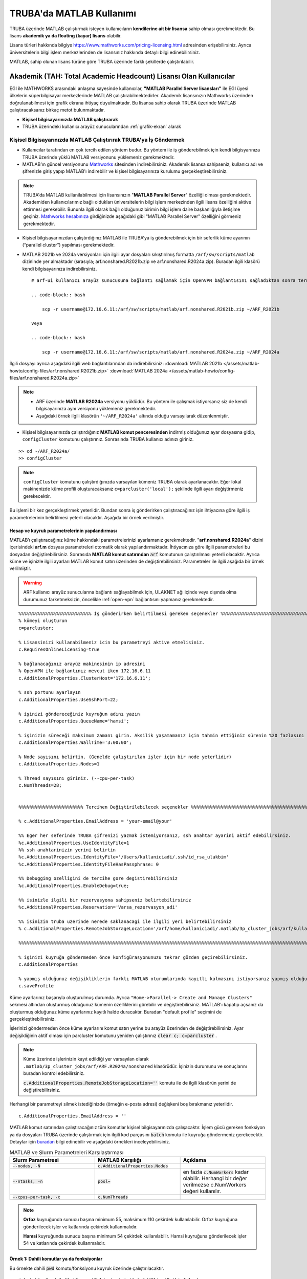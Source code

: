 =================================
TRUBA'da MATLAB Kullanımı
=================================

TRUBA üzerinde MATLAB çalıştırmak isteyen kullanıcıların **kendilerine ait bir lisansa** sahip olması gerekmektedir. Bu lisans **akademik ya da floating (kayar) lisans** olabilir.

Lisans türleri hakkında bilgiye `https://www.mathworks.com/pricing-licensing.html <https://www.mathworks.com/pricing-licensing.html>`_ adresinden erişebilirsiniz. Ayrıca üniversitelerin bilgi işlem merkezlerinden de lisansınız hakkında detaylı bilgi edinebilirsiniz.

MATLAB, sahip olunan lisans türüne göre TRUBA üzerinde farklı şekillerde çalıştırılabilir.

-------------------------------------------------------------------
Akademik (TAH: Total Academic Headcount) Lisansı Olan Kullanıcılar
-------------------------------------------------------------------

EGI ile MATHWORKS arasındaki anlaşma sayesinde kullanıcılar, **"MATLAB Parallel Server lisansları"** ile EGI üyesi ülkelerin süperbilgisayar merkezlerinde MATLAB çalıştırabilmektedirler. Akademik lisansınızın Mathworks üzerinden doğrulanabilmesi için grafik ekrana ihtiyaç duyulmaktadır. Bu lisansa sahip olarak TRUBA üzerinde MATLAB çalıştıracaksanız birkaç metot bulunmaktadır.

- **Kişisel bilgisayarınızda MATLAB çalıştırarak**


- TRUBA üzerindeki kullanıcı arayüz sunucularından :ref:`grafik-ekran` alarak

Kişisel Bilgisayarınızda MATLAB Çalıştırırak TRUBA'ya İş Göndermek
^^^^^^^^^^^^^^^^^^^^^^^^^^^^^^^^^^^^^^^^^^^^^^^^^^^^^^^^^^^^^^^^^^^^^^^^
- Kullanıcılar tarafından en çok tercih edilen yöntem budur. Bu yöntem ile iş gönderebilmek için kendi bilgisyarınıza TRUBA üzerinde yüklü MATLAB versiyonunu yüklemeniz gerekmektedir. 
  
- MATLAB'ın güncel versiyonunu `Mathworks <https://www.mathworks.com/downloads/>`_ sitesinden indirebilirsiniz. Akademik lisansa sahipseniz, kullanıcı adı ve şifrenizle giriş yapıp MATLAB'ı indirebilir ve kişisel bilgisayarınıza kurulumu gerçekleştirebilirsiniz.

.. note::

   TRUBA'da MATLAB kullanilabilmesi için lisansınızın "**MATLAB Parallel Server**" özelliği olması gerekmektedir. Akademiden kullanıcılarımız bağlı oldukları üniversitelerin bilgi işlem merkezinden ilgili lisans özelliğini aktive ettirmesi gerekebilir. Bununla ilgili olarak bağlı olduğunuz birimin bilgi işlem daire başkanlığıyla iletişime geçiniz. `Mathworks hesabınıza <https://www.mathworks.com/mwaccount>`_  girdiğinizde aşağıdaki gibi "MATLAB Parallel Server" özelliğini görmeniz gerekmektedir.

.. image:: /assets/matlab-howto/matlab-lisans.png
      :width: 800px		      

- Kişisel bilgisayarınızdan çalıştırdığınız MATLAB ile TRUBA’ya iş gönderebilmek için bir seferlik küme ayarının (“parallel cluster”) yapılması gerekmektedir.

- MATLAB 2021b ve 2024a versiyonları için ilgili ayar dosyaları sıkıştırılmış formatta ``/arf/sw/scripts/matlab``  dizininde yer almaktadır (sırasıyla; arf.nonshared.R2021b.zip ve arf.nonshared.R2024a.zip). Buradan ilgili klasörü kendi bilgisayarınıza indirebilirsiniz. 

  ::
     
    # arf-ui kullanıcı arayüz sunucusuna bağlantı sağlamak için OpenVPN bağlantısını sağladıktan sonra terminalde 172.16.6.11 adresini kullanmanız gerekecektir (:ref:`openvpn-info`).

    .. code-block:: bash

        scp -r username@172.16.6.11:/arf/sw/scripts/matlab/arf.nonshared.R2021b.zip ~/ARF_R2021b
    
    veya

    .. code-block:: bash

        scp -r username@172.16.6.11:/arf/sw/scripts/matlab/arf.nonshared.R2024a.zip ~/ARF_R2024a
    

İlgili dosyayı ayrıca aşağıdaki ilgili web bağlantılarından da indirebilirsiniz:
:download:`MATLAB 2021b </assets/matlab-howto/config-files/arf.nonshared.R2021b.zip>`
:download:`MATLAB 2024a </assets/matlab-howto/config-files/arf.nonshared.R2024a.zip>`

.. note::

    * ARF üzerinde **MATLAB R2024a** versiyonu yüklüdür. Bu yöntem ile çalışmak istiyorsanız siz de kendi bilgisayarınıza aynı versiyonu yüklemeniz gerekmektedir.
    
    * Aşağıdaki örnek ilgili klasörün ``'~/ARF_R2024a'`` altında olduğu varsayılarak düzenlenmiştir.

- Kişisel bilgisayarınızda çalıştırdığınız **MATLAB komut penceresinden** indirmiş olduğunuz ayar dosyasına gidip, ``configCluster`` komutunu çalıştırınız. Sonrasında TRUBA kullanıcı adınızı giriniz.

::

    >> cd ~/ARF_R2024a/
    >> configCluster

.. image:: /assets/matlab-howto/matlab3.png
   :width: 800px
   
.. note::

    ``configCluster`` komutunu çalıştırdığınızda varsayılan kümeniz TRUBA olarak ayarlanacaktır. Eğer lokal makinenizde küme profili oluşturacaksanız  
    ``c=parcluster('local');``
    şeklinde ilgili ayarı değiştirmeniz gerekecektir. 

Bu işlemi bir kez gerçekleştirmek yeterlidir. Bundan sonra iş gönderirken çalıştıracağınız işin ihtiyacına göre ilgili iş parametrelerinin belirtilmesi yeterli olacaktır. Aşağıda bir örnek verilmiştir.

.. _MATLAB-TRUBA_config:

Hesap ve kuyruk parametrelerinin yapılandırması
:::::::::::::::::::::::::::::::::::::::::::::::

MATLAB’ı çalıştıracağınız küme hakkındaki parametrelerinizi ayarlamanız gerekmektedir. "**arf.nonshared.R2024a**" dizini içerisindeki **arf.m** dosyası parametreleri otomatik olarak yapılandırmaktadır. İhtiyacınıza göre ilgili parametreleri bu dosyadan değiştirebilirsiniz. Sonrasıda **MATLAB komut satırından** :code:`arf` komutunun çalıştırılması yeterli olacaktir. Ayrıca küme ve işinizle ilgili ayarları MATLAB komut satırı  üzerinden de değiştirebilirsiniz. Parametreler ile ilgili aşağıda bir örnek  verilmiştir. 
 
   
.. warning::

    ARF kullanıcı arayüz sunucularına bağlantı sağlayabilmek için, ULAKNET ağı içinde veya dışında olma durumunuz farketmeksizin, öncelikle :ref:`open-vpn` bağlantısını yapmanız gerekmektedir. 

::

    %%%%%%%%%%%%%%%%%%%%%%%%%%% İş gönderirken belirtilmesi gereken seçenekler %%%%%%%%%%%%%%%%%%%%%%%%%%%%%%%%%%%%%%%%%%%
    % kümeyi oluşturun
    c=parcluster;

    % Lisansinizi kullanabilmeniz icin bu parametreyi aktive etmelisiniz.
    c.RequiresOnlineLicensing=true
    
    % bağlanacağınız arayüz makinesinin ip adresini 
    % OpenVPN ile bağlantınız mevcut iken 172.16.6.11
    c.AdditionalProperties.ClusterHost='172.16.6.11';

    % ssh portunu ayarlayın
    c.AdditionalProperties.UseSshPort=22;

    % işinizi göndereceğiniz kuyruğun adını yazın 
    c.AdditionalProperties.QueueName='hamsi';

    % işinizin süreceği maksimum zamanı girin. Aksilik yaşamamanız için tahmin ettiğiniz sürenin %20 fazlasını belirtin.
    c.AdditionalProperties.WallTime='3:00:00';

    % Node sayısını belirtin. (Genelde çalıştırılan işler için bir node yeterlidir)
    c.AdditionalProperties.Nodes=1

    % Thread sayısını giriniz. (--cpu-per-task) 
    c.NumThreads=28;


    %%%%%%%%%%%%%%%%%%%%%%%% Tercihen Değiştirilebilecek seçenekler %%%%%%%%%%%%%%%%%%%%%%%%%%%%%%%%%%%%%%%%%%%%%%%%%%%%%%%%%

    % c.AdditionalProperties.EmailAddress = 'your-email@your' 

    %% Eger her seferinde TRUBA şifrenizi yazmak istemiyorsanız, ssh anahtar ayarini aktif edebilirsiniz.
    %c.AdditionalProperties.UseIdentityFile=1
    %% ssh anahtarinizin yerini belirtin
    %c.AdditionalProperties.IdentityFile='/Users/kullaniciadi/.ssh/id_rsa_ulakbim'
    %c.AdditionalProperties.IdentityFileHasPassphrase: 0
    
    %% Debugging ozelligini de tercihe gore degistirebilirsiniz
    %c.AdditionalProperties.EnableDebug=true;

    %% isinizle ilgili bir rezervasyona sahipseniz belirtebilirsiniz
    %c.AdditionalProperties.Reservation='Varsa_rezervasyon_adi'

    %% isinizin truba uzerinde nerede saklanacagi ile ilgili yeri belirtebilirsiniz
    % c.AdditionalProperties.RemoteJobStorageLocation='/arf/home/kullaniciadi/.matlab/3p_cluster_jobs/arf/kullaniciadi.local/R2024a/nonshared'w

    %%%%%%%%%%%%%%%%%%%%%%%%%%%%%%%%%%%%%%%%%%%%%%%%%%%%%%%%%%%%%%%%%%%%%%%%%%%%%%%%%%%%%%%%%%%%%%%%%%%%%%%%%%%

    % işinizi kuyruğa göndermeden önce konfigürasyonunuzu tekrar gözden geçirebilirsiniz.
    c.AdditionalProperties

    % yapmış olduğunuz değişikliklerin farklı MATLAB oturumlarında kayıtlı kalmasını istiyorsanız yapmış olduğunuz değişiklikleri profilinize kaydedin.
    c.saveProfile


.. image:: /assets/matlab-howto/matlab4.png
    :width: 800px

Küme ayarlarınız başarıyla oluşturulmuş durumda. Ayrıca ``"Home->Parallel-> Create and Manage Clusters"`` sekmesi altından oluşturmuş olduğunuz kümenin özelliklerini görebilir ve değiştirebilirsiniz. MATLAB'ı kapatıp açsanız da oluşturmuş olduğunuz küme ayarlarınız kayıtlı halde duracaktır. Buradan "default profile" seçimini de gerçekleştirebilirsiniz.

İşlerinizi göndermeden önce küme ayarlarını komut satırı yerine bu arayüz üzerinden de değiştirebilirsiniz. Ayar değişikliğinin aktif olması için parcluster komutunu yeniden çalıştırınız :code:`clear c; c=parcluster` .  


.. image:: /assets/matlab-howto/matlab6.png
    :width: 800px

.. note::

    Küme üzerinde işlerinizin kayıt edildiği yer varsayılan olarak ``.matlab/3p_cluster_jobs/arf/ARF.R2024a/nonshared`` klasörüdür.  İşinizin durumunu ve sonuçlarını buradan kontrol edebilirsiniz.

    :code:`c.AdditionalProperties.RemoteJobStorageLocation=''` komutu ile de ilgili klasörün yerini de değiştirebilirsiniz.

Herhangi bir parametreyi silmek istediğinizde (örneğin e-posta adresi) değişkeni boş bırakmanız yeterlidir.

::

    c.AdditionalProperties.EmailAddress = ''

MATLAB komut satırından çalıştıracağınız tüm komutlar  kişisel bilgisayarınızda çalışacaktır. İşlem gücü gereken fonksiyon ya da dosyaları TRUBA üzerinde çalıştırmak için ilgili kod parçasını :code:`batch` komutu ile kuyruğa göndermeniz gerekecektir. Detaylar için `buradan <https://www.mathworks.com/help/parallel-computing/batch.html>`_ bilgi edinebilir ve aşağıdaki örnekleri inceleyebilirsiniz.

   
.. list-table:: MATLAB ve Slurm Parametreleri Karşılaştırması 
   :widths: 25 25 25
   :header-rows: 1

   * - Slurm Parametresi 
     - MATLAB Karşılığı
     - Açıklama
   * - :code:`--nodes, -N`
     - :code:`c.AdditionalProperties.Nodes`
     - 
   * - :code:`--ntasks, -n` 
     - :code:`pool=`
     - en fazla :code:`c.NumWorkers`  kadar olabilir. Herhangi bir değer verilmezse c.NumWorkers değeri kullanılır.
   * - :code:`--cpus-per-task, -c`
     - :code:`c.NumThreads`
     -  

.. note::

    **Orfoz** kuyruğunda sunucu başına minimum 55, maksimum 110 çekirdek kullanılabilir. Orfoz kuyruğuna gönderilecek işler ve katlarında çekirdek kullanmalıdır.

    **Hamsi** kuyruğunda sunucu başına minimum 54 çekirdek kullanılabilir. Hamsi kuyruğuna gönderilecek işler 54 ve katlarında çekirdek kullanmalıdır.



Örnek 1: Dahili komutlar ya da fonksiyonlar
::::::::::::::::::::::::::::::::::::::::::::::::

Bu örnekte dahili :code:`pwd` komutu/fonksiyonu kuyruk üzerinde çalıştırılacaktır.

::

    j=batch(c,@pwd,1,{},'CurrentFolder', '.','AutoAddClientPath',false)

İşinizi gönderdiğinizde, şekilde görüldüğü gibi TRUBA şifrenizin girilmesi istenecektir. Bu sorgu ekranı gelmiyorsa yukarıdaki küme ayarlarınızı kontrol ediniz. Ayrıca ``batch`` komutunun nasıl kullanılacağı ve ilgili parametrelerin ne olduğu hakkında bilgiye `MATLAB yardım merkezinden <https://www.mathworks.com/help/parallel-computing/batch.html#d123e38009>`_ erişim sağlayabilirsiniz. 

.. image:: /assets/matlab-howto/matlab7.png
    :width: 800px

İşinizi gönderdiğinizde bir "Slurm Jobid" si atanacaktır. Ayrica barbun1 kullanıcı arayüzünden :code:`squeue` komutu ile de işinizin durumunu öğrenebilirsiniz.

.. image:: /assets/matlab-howto/matlab8.png
    :width: 800px


.. image:: /assets/matlab-howto/matlab9.png
    :width: 800px
	    
MATLAB komut penceresi üzerinden işinizin durumu hakkında bilgi edinebilirsiniz.

::

    % işinizin durumu hakkındaki bilgi için:
    j.State

    % işiniz sonucunu çağırmadan önce bitmesini beklemek için:
    j.wait

    % iş bittiğinde sonucu görmek için:
    j.fetchOutputs

    % işiniz artık gerekli değilse işinizi silmek için:
    j.delete

    % eğer var olan tüm işleri silmek isterseniz
    delete(c.Jobs)

Ayrica iş paketi yöneticisi (slurm) ile ilgili kimi parametrelere de MATLAB üzerinden erişebilirsiniz.

::

    % Slurm jobid bilgisini elde etmek icin
    getTaskSchedulerIDs(j)

    %% Gondermis oldugunuz isle ilgili slurm bilgisini ekrana yazdirmak isterseniz
    setSchedulerMessageHandler(@disp)
    
    % debug bilgisi edinmek icin
    getDebugLog(c,j)
    
İşinizin durumunu ayrıca "**MATLAB Job Monitor Tool**" ile de görebilirsiniz. İşinizle ilgili sonucu bu arayüz aracılığıyla da çekebilirsiniz.

.. image:: /assets/matlab-howto/matlab5.png
    :width: 800px

.. image:: /assets/matlab-howto/matlab10.png
    :width: 800px


.. note::

    İşinizi kuyruğa gönderdikten sonra oturumunuzu açık tutmanıza gerek yoktur. İşiniz tamamlandığında MATLAB'ı tekrar çalıştırıp biten işlerinizin durumunu görebilir ve sonuçlarınızı çağırabilirsiniz. Bu işlemi "MATLAB Job Monitor Tool" ile yapabileceğiniz gibi komut satırından da gerçekleştirebilirsiniz.


::

    c=parcluster;
    jobs=c.Jobs

    %% ID numarası 2 olan işi seç
     j2 = c.Jobs(2)
     j2.fetchOutputs

.. image:: /assets/matlab-howto/matlab11.png
    :width: 800px


Örnek 2: \*.m dosyaları
:::::::::::::::::::::::

Dahili komutlar ve fonksiyonların yanı sıra MATLAB betik dosyalarını da (\*.m) kuyrukta çalıştırmanız mümkündür. 

::

    %% test2.m içerigi
    pwd
	ls -al 
	a = 5; b = 7
	g = a + b
	d = g + sin(b)
	e = 5 * d
	f = exp(-d)



Bu dosyayı aşağıdaki komutla kuyruğa gönderebilirsiniz:

::

    j=batch('test2','CurrentFolder','/arf/home/kullanici_calisma_dizini/', 'AutoAddClientPath',false); 

Bu dosya kuyrukta çalışıp sonlandıktan sonra, ekran çıktılarını

::

    diary(j)

komutu ile alabilirsiniz. Ayrıca dosya içerisinde kullanılan değişkenlerin son değerlerini,

::
 
    load(j)

lokal arayüzünüze alabilirsiniz.

Örnek 3: Lokal dosyadan veri okumak ve sonuçları merkezi dizinde dosyaya yazmak
::::::::::::::::::::::::::::::::::::::::::::::::::::::::::::::::::::::::::::::::

Aşağıdaki örnekte kuyruğa göndereceğimiz betik, lokal dizinimizdeki veriyi okuyup işleyecek ve sonucu merkezi dizine yazacaktır.

::

    % test3.m içerigi
	pwd
	fileID = fopen('input.txt','r');
	formatSpec = '%d %f';
	sizeA = [2 Inf];
	A = fscanf(fileID,formatSpec,sizeA)
	A
	fclose(fileID);
	x = 1:1:5;
	y = [x;rand(1,5)];
	fileID = fopen('output.txt','w');
	fprintf(fileID,'%d %4.4f\n',y);
	fclose(fileID);

Bu dosya kuyruğa aşağıdaki komutla gönderilir.

::

    j=batch('test3','CurrentFolder','/arf/home/kullanici_calisma_dizini/', 'AutoAddClientPath',false); 

Bu dosya kuyrukta çalışıp sonlandıktan sonra, ekran çıktılarını

::

    diary(j)

komutu ile alabilirsiniz. Ayrıca dosya içerisinde kullanılan değişkenlerin son değerlerini,

::
 
    load(j)

lokal arayüzünüze alabilirsiniz.

Örnek 4: Paralel iş çalıştırma (paralel for, MPI) 
:::::::::::::::::::::::::::::::::::::::::::::::::::

MATLAB'ın neredeyse tüm fonksiyonları node için paralelleştirmeyi (OpenMP) hali hazırda desteklemektedir. Bu desteği kullanmak için kodda ekstra değişiklikler yapmaya gerek bulunmamaktadır. Herhangi bir MATLAB  fonksiyonu çalıştırıldığında, kod sunucuda izin verilen tüm çekirdekleri kullanacaktır.

MATLAB aynı zamanda sunucular arası paralelleştirmeyi (MPI) de desteklemektedir. Büyük :code:`for` döngüleri ya da destekeleyen diğer fonksiyonlar, birkaç basit  değişiklikle nodelar arası  paralel çalışır hale getirilebilir. Aşağıdaki kod parçasında paralel for döngüsü kullanılmıştır.

:: 

    %% test4.m dosyasinin icerigi
	function t = parallel_example(iter)
	if nargin==0, iter = 16; end
	disp('Start sim')

	t0 = tic;
	parfor idx = 1:iter
    		A(idx) = idx;
    		pause(2)
	end
	t = toc(t0);

	disp('Sim completed.')

Kodu kuyruğa göndermek için

::

    c.NumThreads=7; 
    j = batch(c,@test4, 1, {}, 'pool',3,'CurrentFolder', '.','AutoAddClientPath',false)

.. warning::

    işinizi gönderdiğinizde config ayarlarınıza göre aşağıdaki gibi bir çıktı göreceksiniz. 
    ``additionalSubmitArgs = '--ntasks=4 --cpus-per-task=7 -p hamsi -t 3:00:00 -N 1 '``

    pool sayisi :code:`--ntask` parametresine karşılık gelmektedir. Bir çekirdek işi orkestra eden olarak ayrıldığından pool sayısı ``"ntasks-1"`` şeklinde girilmelidir. Hamsi kümesi için  Number_of_nodes x (pool + 1) x num_Threads = 28 ve katlari seklinde belirtilmelidir. Bu parametreleri işinizin yapısına göre düzenlemeniz gerekmektedir. Yüksek çekirdek talebi işinizin daha kısa sürede tamamlanacağı anlamına gelmemektedir, işinizin yapısına düzenlemeniz gerekmektedir.     


Barbun1 üzerinde MATLAB çalıştırarak TRUBA'ya iş göndermek
^^^^^^^^^^^^^^^^^^^^^^^^^^^^^^^^^^^^^^^^^^^^^^^^^^^^^^^^^^^^^^^^^^^^^^^^^^

Öncelikle kişisel lisansınızın TRUBA üzerinde aktif edilmesi gerekmektedir. Lisansınızı aktifleştirmek için **arf-ui** kullanıcı arayüz sunucularından herhangi birine grafik arayüzü desteği ile bağlanmak gereklidir. TRUBA kullanıcı arayüzlerine 3 farklı şekilde grafik arayüzü bağlantısı yapılabilir.

1. ``ssh -XY username@sunucu_adi`` komutu aracılığıyla :ref:`grafik arayüz <grafik-ekran>` alarak

2. :ref:`VNC ile üzerinde (Linux XFCE Desktop) masaüstü çalıştırarak <TRUBA-vnc>`

3. :ref:`OpenOnDemand <open_ondemand>` ile bağlanarak. “Interactive Apps” sekmesinden ``“TRUBA Desktop”`` **(Linux XFCE Desktop)** oturumu başlatılabilir. Linux Masaüstü üzerinde çalıştırılacak uygulamalar, küme üzerindeki hesaplama sunucularında çalıştırılmış olacaktır. Linux Masaüstünde **terminal** uygulamasından verilecek komutlarla sunucu üzerinde MATLAB da dahil olmak üzere herhangi bir görsel uygulama çalıştırılabilir.


.. warning::

    Not: VNC ile grafik arayüzü alarak MATLAB çalıştırmak sadece ``barbun1`` sunucuları için geçerlidir.

:ref:`Buradan <grafik-ekran>` grafik arayüzüne nasıl bağlanılacağı hakkında detaylı bilgi edinebilirsiniz. 

Arayüz sunucusunda terminal ekranı aldıktan sonra MATLAB ile küme profili oluşturmaya başlayabiliriz.

::

    # Sistemde yüklü MATLAB versiyonlarını görmek için
    module avail -t 2>&1 | grep -i matlab

.. image:: /assets/matlab-howto/matlab12.png
   :width: 800px

Sistem üzerinde farklı versiyonlar yüklü olabilir (R2021b ve R2024a vb). Örnek olarak R2024a versiyonunu kullanacaksanız öncelikle bu yazılımı ``module load`` ile sisteminize yüklemeniz gerekecektir. Modül kullanımı ile ilgili bigiye :ref:`moduller-truba` sayfasından erişebilirsiniz.

::

    ## sisteminizde eskiden yüklü modüllerinizin çakışmamsi için öncelikle yüklü modülleri temizleyin
    module purge

    ## modülü yüklemek için
    module load apps/matlab/2024a

    ## modülün doğru şekilde yüklendiğini doğrulamak için
    module list

    ## MATLAB'i calistirmak icin
    matlab -nosplash

MATLAB'ı ilk kez çalıştırdığınızda aşağıdaki gibi bir sorgu ekranı açılacak ve lisansınızı aktive etmeniz istenecektir.

.. image:: /assets/matlab-howto/matlab2.png
   :width: 800px

Eğer ilgili sorgu ekran otomatik olarak açılmazsa ``matlab/bin`` dizinin altinda yer alan ``activate_matlab.sh`` betiğini çalıştırarak da aktivasyonu gerçekleştirebilirsiniz.

::

    ## matlab lisansını aktive etmek için
    /truba/sw/centos7.9/app/matlab/r2021b/bin/activate_matlab.sh


.. note::

    Not: Daha önce sunucu üzerinde lisansınızı kayıt ettirmişseniz kaydın yeniden yapılmasına gerek olmayabilir. Lisans uyarısı aldığınız taktirde ise
    ``activate`` betiğini yeniden çalıştırınız.

Lisans doğrulamasını gerçekleştirdikten sonra MATLAB'ı yeniden çalıştırarak SLURM küme ayarlarını gerçekleştirebilirsiniz.

::

    matlab -nosplash

Öncelikle ayar dosyasını (``/arf/sw/scripts/matlab/matlabScripts/truba.shared.R2021b``) arayüz sunucusunda kendi dizininize kopyalayın.

::

    ## bagli oldugunuz arayuz sunucusunda (örneğin arf-ui1)
    cp -r /truba/sw/scripts/matlab/matlabScripts/truba.shared.R2021b ~/TRUBA_2021b_shared

Daha sonra **MATLAB Komut Satırından** ilgili ayar dosyası çalıştırılır.

::

    matlab -nosplash
    cd ~/ARF_2024a_shared
    configCluster

Bu ayar dosyasını bir kez çalıştırmanız yeterlidir. Daha sonra :ref:`MATLAB-TRUBA_config` yönergelerini takip ederek hesaplama kümelerine iş gönderebilirsiniz.

.. warning::

    Kişisel bilgisayar üzerinden çalıştırdığınız MATLAB ile TRUBA kümesine iş göndermek için ``/arf/sw/scripts/matlab/matlabScripts/truba.nonshared.R2021b`` ayar dosyasını,

    TRUBA arayüz sunucularında grafik ekran alarak çalıştırdığınız MATLAB ile kümeye iş gönderecekseniz ise ``/arf/sw/scripts/matlab/matlabScripts/truba.shared.R2021b`` ayar dosyasını kullanmanız gerekecektir. Aksi takdirde işlerinizde hata ile karşılaşacaksınız.

--------------------------------------------
Kayar (Floating) Lisansı Olan Kullanıcılar 
--------------------------------------------

Lisans doğrulaması, kullanıcının kendi kurumundaki lisans sunucusu tarafından yapılır. Bu nedenle kurumdaki lisans sunucusunun TRUBA sunucularına lisans doğrulaması için erişim izni vermesi gereklidir. TRUBA'nın çıkış IP adresi **193.140.99.241**'dir. Bu yetki ile ilgili kurumunuzun bilgi işlem daire başkanlığıyla iletişime geçiniz.

Kayar lisansına sahipseniz bir slurm betik dosyası hazırlayarak, işlerinizi ``sbatch`` komutu ile iş kuyruğuna gönderebilirsiniz. 

TRUBA üzerinde halihazırda bazı MATLAB versiyonları yüklü durumdadır. Bu yazılımlar zaman içerisinde yeni versiyonlar eklendikçe güncellenmektedir

Sistemde yüklü yazılımları ``module available`` komutu ile görebilirsiniz. Moduller hakkındaki ayrıntılı bilgiye :ref:`moduller-truba` sayfasından erişim sağlayabilirsiniz.

::

    # Sistemde yüklü matlab versiyonlarını görmek için
    module avail -t 2>&1 | grep -i matlab

.. image:: /assets/matlab-howto/matlab1.png
   :width: 800px

.. warning::

    TRUBA üzerinde küme yönetimi ve iş zamanlayıcı olarak :ref:`SLURM <slurm-betik>` kullanılmaktadır. Kümede iş çalıştırmadan önce :ref:`SLURM betik özellikleri <slurm-betik>` hakkında bilgi edinmiş olmanız beklenmektedir. İş göndereceğiniz hesaplama kümeleri ile ilgili bilgiye :ref:`hesaplama-kumeleri` sayfasından erişebilirsiniz.

Lisans dosyanızı TRUBA arayüz sunucusuna transfer ediniz. Bunu terminal aracılığıyla ``scp`` komutu ile yapabileceğiniz gibi :ref:`winscp, filezilla <ssh-baglanti>` vb. gibi SFTP yazılımları aracılğıyla da gerçekleştirebilirsiniz.

::

    ## username kısmını TRUBA kullanıcı adınızla değiştirmeyi unutmayin
    scp -r "lisans_dosyanızın_bilgisayarınızdaki_yeri" username@172.16.6.11:/arf/home/username/

- Kullanacağınız MATLAB versiyonuna karar verdiyseniz

- İş göndereceğiniz sunucuya karar verdiyseniz

- SLURM betik dosyası hazırlamakla ilgili bilgi edindiyseniz

- MATLAB lisans dosyanızı arayüz sunucusuna aktardıysanız

Örnek bir betik dosyasını ``/arf/sw/scripts/matlab`` dizininin altında inceleyebilir ve işlerinizi kümeye gönderebilirsiniz.

::

    ### matlab.slurm dosyasinin icerigi

    $MATLAB_DIR/bin/matlab -nodisplay -nosplash < test.m > OUTPUTFILE.out
    exit

    #!/bin/bash
    #SBATCH -p hamsi #isi gondermek istediginiz kuyrugun adini yaziniz.
    #SBATCH -A kullanici_kuyruk_hesabi #kendi kuyruk hesabinizi yaziniz.
    #SBATCH -J matlab
    #SBATCH -N 1 
    #SBATCH -n 1 
    #SBATCH -c 54
    #SBATCH -C weka 
    #SBATCH --time=1:00:00

    echo "SLURM_NODELIST $SLURM_NODELIST"
    echo "NUMBER OF CORES $SLURM_NTASKS"

    #kendi lisans dosyanizin adi ve tam yolu..
    export MLM_LICENSE_FILE=$HOME/matlab_license.lic 

    ## onceden yuklu moduller varsa, kaldirin
    module purge

    #Cevre degiskenleri modul ile load edebilir
    module load apps/matlab/2024a


    #ya da kendiniz elle yapilandirabilirsiniz.
    #MATLAB_DIR=/arf/sw/apps/matlab/2024a
    #export LD_LIBRARY_PATH=$MATLAB_DIR/lib:$LD_LIBRARY_PATH
    #export PATH=$MATLAB_DIR/bin:$PATH


    ## test.m dosyasini calistirmak istediginiz matlab dosyasi ile degistirin
    $MATLAB_DIR/bin/matlab -nodisplay -nosplash < test.m > OUTPUTFILE.out

    exit


::

    ##  test.m dosyasinin icerigi
    A=rand(100,100);
    B=rand(100,100);
    C=A*B;
    size(C);
    quit


``sbatch`` ile işinizi kuyruğa gönderebilirsiniz. 

::

    ## isinizi kuyruga gondermek icin
    sbatch name_of_your_slurm_file

    ## isinizin durumu hakkinda bilgi edinmek icin
    squeue -u username

    ## isinizi iptal etmek isterseniz
    scancel "JOBID"

Çalıştırmış olduğunuz dosya ile ilgili çıktı dosyaları (``OUTPUTFILE.out``, ``slurm-"jobid".err``,  ``slurm-"jobid".out``)  işi göndermiş olduğunuz klasörde yer alacaktır. Ayrıca ``.matlab`` klasörü altında da göndermiş olduğunuz işle ilgili detaylara da erişebilirsiniz.


``batch`` ile işinizi gönderirken output dosyasını iki farklı şekilde yazdırabilirsiniz (dosyanızın adı "INPUTFILE"  olsun)

::

    # Bu metot ile iş gönderdiğinizde çıktı dosyanız MATLAB tarafından oluşturulan ">>" karakterlerini içerecektir.
    matlab -nodisplay -nosplash < INPUTFILE.m > OUTPUTFILE.out

    # Bu metot ile çalıştırdığınızda betiğinizin sonunda (INPUTFILE) "quit" komutu yer almalıdır. Aksi takdirde MATLAB, calıştırmak için komut bekleyeceğinden hesaplama kaynaklarını boş yere meşgul edecektir.

    matlab -nodisplay -nosplash -r INPUTFILE -logfile OUTPUTFILE.out 

-----------
Ek Notlar
-----------

- Örnek betik dosyalarına ``/arf/sw/scripts/matlab`` dizininden erişim sağlayabilirsiniz.

- Mathworks tarafından organize edilen TRUBA üzerinde MATLAB kullanımı ile ilgili yansılara :download:`buradan </assets/matlab-howto/Parallel-Computing-Workshop-Part-II.pdf>` ve seminerin videosuna ise `youtube kanalımızdan <https://youtu.be/-eUBuyXFDwU>`_  erişebilirsiniz.  

Dökümanla ilgili eksik ya da hata bulmanız durumunda bizlere grid-teknik@ulakbim.gov.tr adresinden erişebilirsiniz. Eklenmesini istediğiniz bilgiler için de bizlere aynı adresten ulaşabilirsiniz. 
